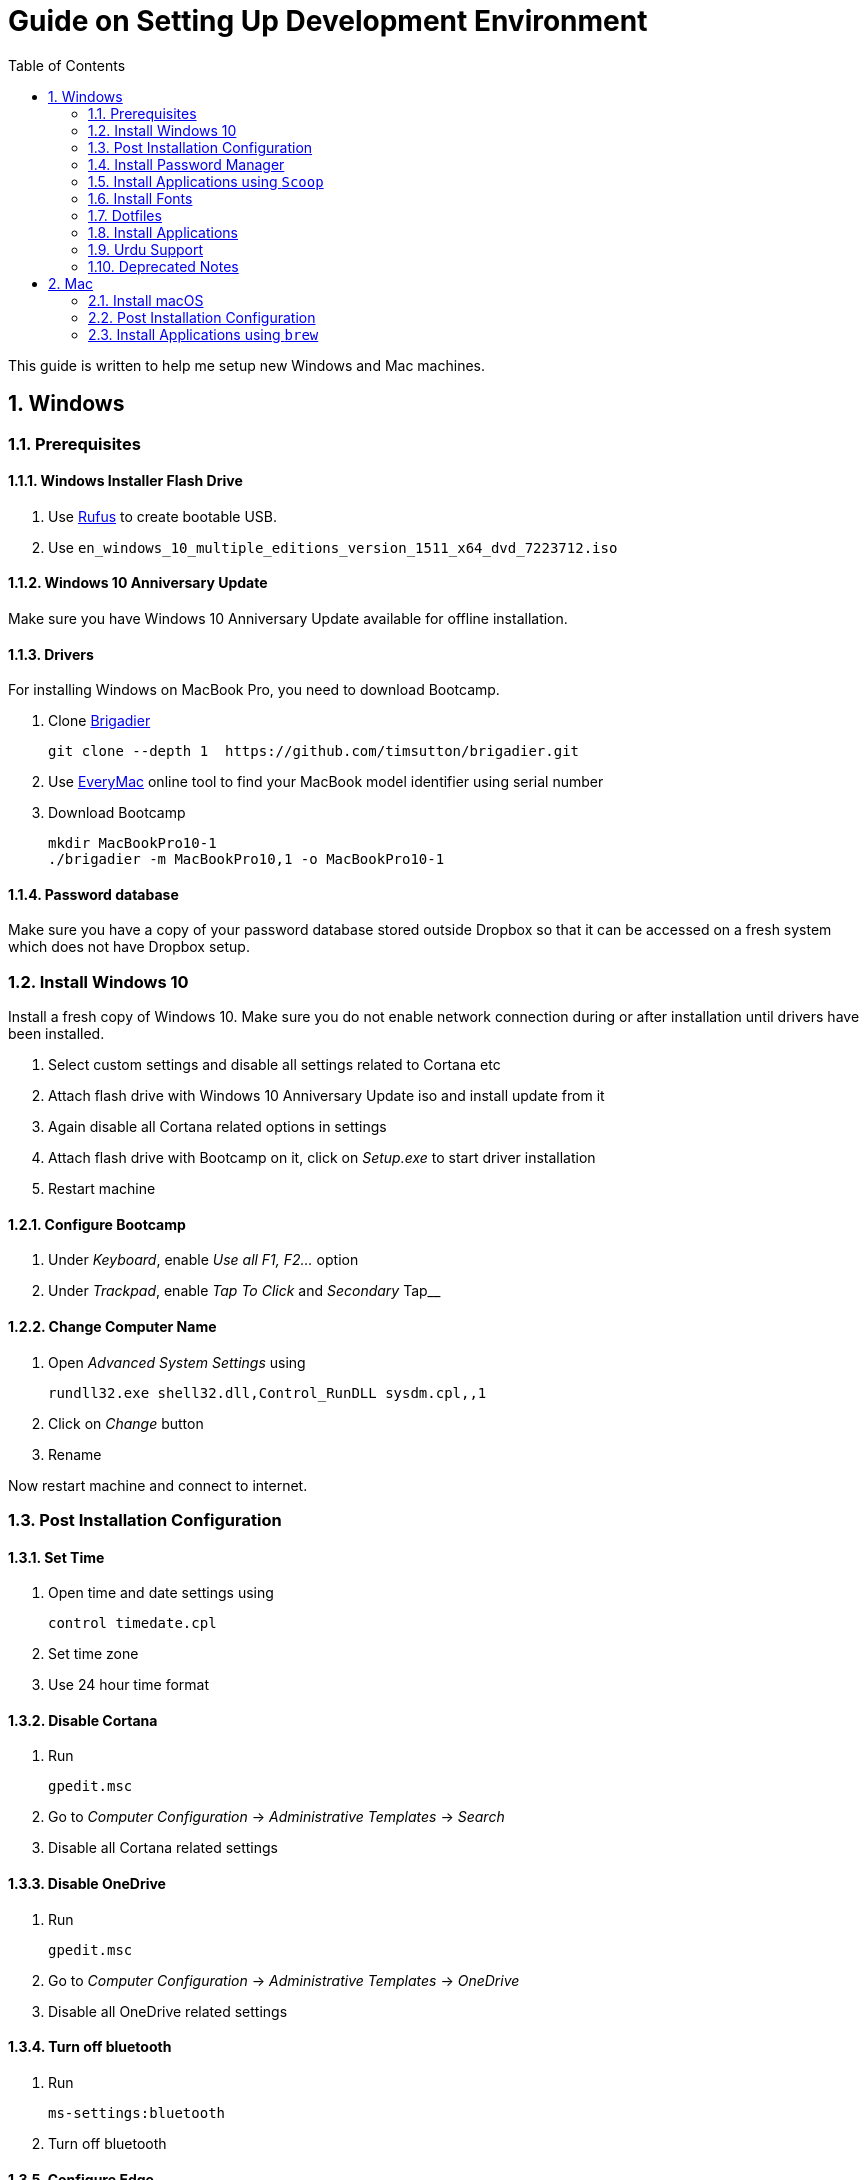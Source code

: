 = Guide on Setting Up Development Environment
:toc:
:numbered:
:sectanchors:

This guide is written to help me setup new Windows and Mac machines.

== Windows

=== Prerequisites

==== Windows Installer Flash Drive

. Use https://rufus.akeo.ie/[Rufus] to create bootable USB.
.  Use `en_windows_10_multiple_editions_version_1511_x64_dvd_7223712.iso`

==== Windows 10 Anniversary Update

Make sure you have Windows 10 Anniversary Update available for offline installation.

==== Drivers

For installing Windows on MacBook Pro, you need to download Bootcamp.

. Clone https://github.com/timsutton/brigadier[Brigadier]

    git clone --depth 1  https://github.com/timsutton/brigadier.git

. Use http://www.everymac.com/ultimate-mac-lookup/[EveryMac] online tool to find your MacBook
model identifier using serial number
. Download Bootcamp

    mkdir MacBookPro10-1
    ./brigadier -m MacBookPro10,1 -o MacBookPro10-1

==== Password database

Make sure you have a copy of your password database stored outside Dropbox so that it can be
accessed on a fresh system which does not have Dropbox setup.

=== Install Windows 10

Install a fresh copy of Windows 10. Make sure you do not enable network connection during or after
installation until drivers have been installed.

. Select custom settings and disable all settings related to Cortana etc
. Attach flash drive with Windows 10 Anniversary Update iso and install update
from it
. Again disable all Cortana related options in settings
. Attach flash drive with Bootcamp on it, click on __Setup.exe__ to start driver installation
. Restart machine

==== Configure Bootcamp

. Under __Keyboard__, enable __Use all F1, F2...__ option
. Under __Trackpad__, enable __Tap To Click__ and __Secondary __Tap__

==== Change Computer Name

. Open __Advanced System Settings__ using

    rundll32.exe shell32.dll,Control_RunDLL sysdm.cpl,,1

. Click on __Change__ button
. Rename

Now restart machine and connect to internet.

=== Post Installation Configuration

==== Set Time

. Open time and date settings using

    control timedate.cpl

. Set time zone
. Use 24 hour time format

==== Disable Cortana

. Run

    gpedit.msc

. Go to __Computer Configuration__ -> __Administrative Templates__ -> __Search__
. Disable all Cortana related settings

==== Disable OneDrive

. Run

    gpedit.msc

. Go to __Computer Configuration__ -> __Administrative Templates__ -> __OneDrive__
. Disable all OneDrive  related settings

==== Turn off bluetooth

. Run

    ms-settings:bluetooth

. Turn off bluetooth

==== Configure Edge

. Install ublock origin for Edge from Store.
. In Edge settings,
.. Open Microsoft Edge with Previous pages
.. Open new tabs with A blank page
.. Disable offer to save password
.. Enable Send Do Not Track requests
.. Change search engine to Google

==== Map Keys

NOTE: My Windows machine is a MacBook. Left Win is actually Left Cmd key
which is right next to the space bar.

. Download and install https://sharpkeys.codeplex.com/[SharpKeys]

Use SharpKeys to,

. Map Caps Lock to Left Ctrl key
. Map Left Ctrl to Left Win key
. Map Left Win to Right Ctrl key

==== Track Pad

To invert the direction of scrolling (natural scrolling on macOS), run following command in PowerShell with administrative privileges.

```powershell
Get-ItemProperty HKLM:\SYSTEM\CurrentControlSet\Enum\HID\__\__\Device` Parameters FlipFlopWheel -EA 0 | ForEach-Object { Set-ItemProperty $_.PSPath FlipFlopWheel 1 }
Get-ItemProperty HKLM:\SYSTEM\CurrentControlSet\Enum\HID\__\__\Device` Parameters FlipFlopHScroll  -EA 0 | ForEach-Object { Set-ItemProperty $_.PSPath FlipFlopHScroll 1 }
```

See http://superuser.com/a/364353/42415[SuperUser answer] for details.

Natural direction of scrolling is how you scroll on iPhone, Android and
 other touch devices. Content scrolls in the direction of your fingers.

.Natural Scrolling

Sometimes I have a hard time to wrap my head around natural versus traditional scrolling.
Following is a simple test to figure out if we have been successful in inverting the scroll direction.
Basically, content scrolls oppositely to the direction in which you move your fingers on the trackpad.
For example, moving fingers up will make content scroll downward.

To test natural vertical scrolling is working,

. Scroll to the bottom
. Move your fingers upward on the trackpad
. If scroll bar does not budge, then vertical scrolling is natural

To test natural horizontal scrolling is working,

. Scroll to extreme right
. Move your fingers towards left on the trackpad
. If scroll bar does not budge then horizontal scrolling is natural

==== Mouse Properties

Open mouse properties using `control main.cpl`.

. In __Buttons__ tab, turn on __ClickLock__
.. In __Settings__, set duration to the shortest possible
. In __Pointer Options__ tab, enable __Show Location of Pointer__
. In __Wheel__ tab, change scroll speed to 1

=== Install Password Manager

Install following applications

. https://1password.com/downloads/[1Password standalone version]
. https://www.dropbox.com/install[Dropbox]

==== Post Installation tasks

. Enter 1Password license key
. Login to Dropbox and start syncing
. Enter Windows key and activate your copy

==== Check Windows activation status

. Type following command in Powershell

    slmgr /xpr

A window will pop up that will show Windows activation status.

=== Install Applications using `Scoop`

==== Install `Scoop`

Install http://scoop.sh/[Scoop].

. Open Powershell
. Run

    Set-ExecutionPolicy RemoteSigned -scope CurrentUser
    iex (new-object net.webclient).downloadstring('https://get.scoop.sh')

==== Install applications from main bucket

Use `scoop install` to install following applications,

. ag
. clink
. curl
. fzf
. git
. llvm
. openssh
. ruby
. shasum
. vim
. wget
. yarn
. youtube-dl

====  Install applications from extras bucket

Add `scoop` "extras" bucket.

    scoop bucket add extras

Then install following applications,

. atom
. autohotkey
. calibre
. conemu
. dont-sleep
. firefox-developer
. rambox
. sharex
. slack
. SumatraPdf
. vscode
. zeal

==== Add versions bucket to scoop

Run

    scoop bucket add versions

This bucket is help for running multiple versions of Python and Ruby on the same
machine. For details see
https://github.com/lukesampson/scoop/wiki/Switching-Ruby-And-Python-Versions[Switching
Ruby and Python Versions].

==== Configure Applications Post Install

===== Add ConEmu to context menu

. Open __Settings__ -> __Integration__
.. Click on __Register__ to add ConEmu to context menu
. Select __Keys & Macro__
.. Search for number
.. Change all __Win+[0-9]__ hotkey to RCtrl
. Select __Keyboard__
.. Check __Win+Numbers - activate console__

==== Install Clink

. Open cmd
. Run

    clink autorun install

==== Configure SSH keys for Git

.Generate SSH Keys

After installing `git` and `openssh`, run `ssh-keygen` command in Powershell.

[source, powershell]
----
PS> mkdir .ssh
PS> ssh-keygen
Generating public/private rsa key pair.
Enter file in which to save the key (/c/Users/you//.ssh/id_rsa): [press enter]
Enter passphrase (empty for no passphrase): [type your password]
Enter same passphrase again: [and once more]
...
----

Add new SSH key to Github account https://github.com/settings/keys[settings]. For details see this
https://help.github.com/articles/adding-a-new-ssh-key-to-your-github-account/[help article].

.Use Pshazz to remember SSH password

Pshazz includes a plugin for SSH that can save your SSH key password in
Windows Credential Manager so you don't need to re-type it every time you
push to your Github repo. Install it like this:

    scoop install pshazz

You should see a popup asking for your SSH key password. Enter it and check
the box to save your password. Back in your Powershell session, you should
see an Identity Added message.

Whenever you start a Powershell session from
now on, Pshazz will make sure the ssh-agent is running and load your private
key using your saved password

.Test SSH connection

To make sure everything's working, restart Powershell and then run this
command

----
ssh -T git@github.com
----

After a warning or two, you should see a message like this:

----
Hi <username>! You've successfully authenticated, but GitHub does not provide shell access.
----

https://help.github.com/articles/testing-your-ssh-connection/[Visit Github help]
for details.

==== Download Synced Settings

Login to sync account of

. Firefox Sync account
. Rambox sync account
. Install https://marketplace.visualstudio.com/items?itemName=Shan.code-settings-sync[Visual Studio Code Settings Sync Extension] by Shan Khan
.. Download synced settings
. Install Atom sync settings package
.. Download synced settings

==== Add Firefox Addons

. Install https://agilebits.com/onepassword/extensions[1Password extension]
. Login to RescueTime plugin
. Configure Pray Times plugin

==== Install Asciidoctor

After `ruby` is installed, install http://asciidoctor.org/docs/install-toolchain/#install-using-code-gem-code[Asciidoctor]

    gem install asciidoctor

Update Asciidoctor using

    gem update asciidoctor

==== Install Docsets

Open Zeal and install following docsets,

. Download Qt5 documentation in ZealDocs

==== Configure ShareX

. Open ShareX
. Click on __Destinations__
. Select Imgur for __Image Uploader__
. Click on __Destination settings... __
.. Authorize Imgur
.. Refresh album list
.. Select your album
.. Check __Upload images to selected album__
.. Press __OK__
. Click on __After capture tasks__
. Select only
.. Upload image to host
.. Delete file locally
. Click __After upload tasks__
. Select only
.. Copy URL to clipboard
. Click on __Hotkey settings...__
.. Capture region to `Ctrl+Shift_4`
.. Capture entire screen to `Ctrl+Shift+3`
.. Capture active window to `Ctrl+Shift+Space`

==== Configure Don't Sleep

. Click __Options__, check
.. __Start Minimized__
.. __Start with Windows__
. Click __Don't Sleep__,  check
.. __Minimize to tray if Minimize__
.. __Minimize to tray if Close__

==== Add VS Code to Context Menu

See instructions in <<gvim-to-context-menu>>.

=== Install Fonts

. Install https://github.com/google/fonts/tree/master/ofl/inconsolata[Inconsolata fonts]

=== Dotfiles

Create a `Repos` directory in `%HOMEPATH%`. Clone https://github.com/talha131/dotfiles[dotfiles repository].

     git clone https://github.com/talha131/dotfiles.git

==== Git

Start a `cmd` tab with administrative privilege in ConEmu. Create symbolic links thusly,

----
mklink %HOMEPATH%\.gitconfig %HOMEPATH%\Repos\dotfiles\git\gitconfig
mklink %HOMEPATH%\.githelper %HOMEPATH%\Repos\dotfiles\git\githelper
mklink %HOMEPATH%\bin\diff-highlight %HOMEPATH%\Repos\dotfiles\bin\diff-highlight
----

==== Vim

===== Python for Vim

NOTE: Currently https://github.com/vim/vim-win32-installer/[Vim is compiled with
Python 3.5.3]. For some reason https://github.com/lukesampson/scoop/issues/1515[
    Python installed via scoop is not detected by Vim].

https://stackoverflow.com/a/17963884/177116[You should make sure] that the
installed Python has the same build and version that Vim has in the output of
`:version` command.

Install https://www.python.org/downloads/release/python-353/[Python 3.5.3].

===== Check Interpreters

Open Vim and check you have Python2, Python3, Ruby, and Lua working, using following commands,

----
:echo has('python3')
:echo has('python')
:echo has('ruby')
:echo has('lua')
----

===== Link to Vim Configuration

Start `cmd` with administrative privilege in ConEmu. Create symbolic links thusly,

----
mklink %HOMEPATH%\.vimrc %HOMEPATH%\Repos\dotfiles\vim\vimrc
mklink /d %HOMEPATH%\.vim\ %HOMEPATH%\Repos\dotfiles\vim\vim\
----

===== Install Vim-Plug

I use https://github.com/junegunn/vim-plug[Vim-Plug] to manage my Vim
plugins. https://github.com/junegunn/vim-plug#installation[To install Vim-Plug],
open Powershell and type these commands,

[source,powershell]
----
md ~\.vim\autoload
$uri = 'https://raw.githubusercontent.com/junegunn/vim-plug/master/plug.vim'
(New-Object Net.WebClient).DownloadFile($uri, $ExecutionContext.SessionState.Path.GetUnresolvedProviderPathFromPSPath("~\.vim\autoload\plug.vim"))
----

===== Install Plugins

Open Vim, ignore errors and issue `:PlugInstall!` to install all plugins and
 themes.

Restart Vim. This time there should be no errors.

[[gvim-to-context-menu]]
===== Add gVim to Context Menu

Portable version of Vim from Tuxproject which does not come with an
 installer. It is not automatically added to the Windows context.

To add gVim to context menu, open registry using `regedit`.

. Navigate to `HKEY_CLASSES_ROOT\*\shell`.
. Add new key `gVim` under it.
. Change value of `Default` to `Open with gVim`
. Add a *new string value*, named `Icon`. Set it's value to gVim executable,
in this case `"C:\Users\talha\scoop\apps\vim\current\gvim.exe"`
. Add a *new sub key* under `gVim`. Name it `command`
. Set `command` default value to gVim executable, in this case
 `"C:\Users\talha\scoop\apps\vim\current\gvim.exe" "%1"`

See http://superuser.com/a/37923/42415[this link] for details.

==== AutoHotKey

To auto start the AutoHotKey script every time windows starts. Start `cmd`
 with administrative privilege in ConEmu. Create symbolic links thusly,

```
mklink "%APPDATA%\Microsoft\Windows\Start Menu\Programs\Startup\init.ahk" %HOMEPATH%\Repos\dotfiles\autohotkey\init.ahk
```

=== Install Applications

. http://www.7-zip.org/download.html[7-Zip]
. http://www.revouninstaller.com/download-freeware-version.php[Revo Uninstaller Freeware]
. https://hluk.github.io/CopyQ/[CopyQ Clipboard Manager]
. https://evernote.com/download/get.php?file=Win[Evernote]
. https://www.rescuetime.com/get_rescuetime[RescueTime]
. https://github.com/canton7/SyncTrayzor[SyncTrayzor]
. https://dynalist.io/download[Dynalist]
. Visual Studio 2013
. https://download.qt.io/archive/qt/5.6/5.6.2/qt-opensource-windows-x86-msvc2013-5.6.2.exe.mirrorlist[Qt 5.6.2 for Windows 32bit VS 2013]
. https://www.qt.io/download-open-source/#section-9[Qt Creator]
. __Debugging Tools for Windows__ from https://developer.microsoft.com/en-us/windows/downloads/windows-10-sdk[Windows
 10 SDK online installer].
. MS Office

==== Configure Applications Post Install

. Setup sync with other computers using SyncTrayzor

===== Configure Qt Creator

. Open Options
. Click on __Environment__
.. Click on __Keyboard__ tab
... Set shortcut for __Options__ to `Ctrl+,`
. Click on __Build & Run__
.. Click on __General__ tab
... Set project directory to `~\Repos`
... Check __Save all files before build__
.. Click on __Qt Versions__
... Add Qt version by clicking __Add__ and navigating to `qmake.exe`. For example,
`C:\Qt\Qt5.6.2\5.6\msvc2013\bin\qmake.exe`
.. Click on __Compilers__ tab
... Make sure MSVC compilers have been auto detected. Otherwise add them manually.
.. Click on __Debuggers__ tab
... If CDB has has not bee auto detected, then add it manually. For example,
`C:\Program Files (x86)\Windows Kits\10\Debuggers\x86\cdb.exe`
.. Click on __Kits__ tab
... Configure Kit for your project
. Click on __FakeVim__
.. __General Tab__
... Enable Fake Vim
... Enable Automatic indentation
... Smart indentation
... Expand tabulators
... Incremental search
... Use search dialog
... Use ignore case
... Show line numbers relative to cursor
... Check __Pass control key__

.Gruvbox theme for Qt Creator

Download https://github.com/morhetz/gruvbox-contrib/tree/master/qtcreator[Gruvbox
theme for Qt Creator]

. Restart Qt Creator
. Select Gruvbox theme
. Set font to Inconsolata
. Set font size

.C++ Beautifier

. Click on __Help__
. Click on __About Plugins__
. Enable __C++ Beautifier__
. Restart Qt Creator
. Open __Options__
. Click on __Beautifier__
. Click on __General__ tab
.. Enable __Auto Format on Save__
.. Set tool to __Clang Format__
. Click on __Clang Format__ tab
.. Clink on __Use predefined style__
.. Select __File__
.. Select __Format entire file if no text is selected__

=== Urdu Support

. Add Urdu language support to Windows 10
. Install https://urdu.ca/2[Phonetic Keyboard]
. Install fonts
    . http://font.urduweb.org/downloads/357-decotype-naskh-regular[DecoType Naskh Regular]
    . http://font.urduweb.org/downloads/363-diwani-letter-regular[Diwani Letter Regular]
    . http://font.urduweb.org/downloads/243-khat-e-sulas-regular[Khat-e-Sulas Regular]
    . http://font.urduweb.org/downloads/244-khat-e-sulas-shipped-regular[Khat-e-Sulas Shipped Regular]
    . http://font.urduweb.org/downloads/376-old-antic-bold-regular[Old Antic Bold Regular]
    . http://www.noorehidayat.org/index.php?p=cnt&c=noorehuda.ttf[NooreHuda]
    . http://font.urduweb.org/downloads/249-jameel-noori-nastaleeq-regular[Jameel Noori Nastaleeq Regular]
    . https://brushez.com/free_download/10eoM/39610[FS Diwani]

=== Deprecated Notes

Notes under this section are currently not in use. I keep them around for probable
future use.

==== [line-through]#Disable Automatic Updates#

WARNING: This section is not relevant after Windows 10 anniversary
 update. I did not face issue with Windows update after anniversary update.

Windows 10 automatic updates messed up device drivers, rendering my machine
 unstable. I had to reinstall Windows 10 at least 10 times before learning my
 lesson to not to trust Windows 10 automatic updates.

.Disable Windows Update Service

. Open `services.msc`
. Stop and disable __Windows Update Service__

.Disable Windows Driver Update

. Open driver update setting, using

    rundll32.exe shell32.dll,Control_RunDLL sysdm.cpl,,2

. Click on __Device Installation Settings__ and disable drivers updates

Help article on https://support.microsoft.com/en-us/kb/3073930[How to
 temporarily prevent a driver update from reinstalling in Windows 10] may be
 useful, though it didn't do much for me.

.Edit Group Policy

. Open `gpedit.msc`
. __Computer Configuration__ -> __Administrative Templates__ -> __Windows Components__
-> __Windows Update__ -> __Configure Automatic Updates__
. Enable __Configure Automatic Updates__
. Choose __Notify to download and notify to install__

.Update Windows Manually

Install
 http://www.majorgeeks.com/files/details/windows_update_minitool.html[Windows
 Update MiniTool] and use it to update Windows manually.

==== [line-through]#Install Applications#

WARNING: Following applications have been replaced by their alternatives or `scoop`
manages them.

. https://conemu.github.io/en/[ConEmu Windows Terminal]
. https://mridgers.github.io/clink/[Clink]
. Install http://rambox.pro/[Rambox]
.. Enable and Setup
... Slack
... Inbox (Personal)
... Inbox (Work)
... Gmail (University)
... WhatsApp
... Telegram
... IRC Cloud
.. Setup https://github.com/saenzramiro/rambox/wiki/Inject-JavaScript-Code[auto reload for Slack]
.. Setup Google Calendar
... Url: http://google.com/calendar
... Logo: https://i.imgur.com/taT0Yxn.png
.. Setup Google Spreadsheets
... Url: https://docs.google.com/spreadsheets
... Logo: https://i.imgur.com/Ny6YHlK.png
. Install Chocolatey Packages
.. Install https://chocolatey.org/install[Chocolatey]
. https://www.sumatrapdfreader.org/free-pdf-reader.html[Sumatra PDF]
. Install https://www.python.org/downloads/windows/[Python2 and Python3]
. Install https://rubyinstaller.org/[Ruby]
. https://git-for-windows.github.io/[Git for Windows]
. CDB debugger for Qt
.. Offline installer is http://superuser.com/a/1020752/42415[not available]
... Either install it directly or choose to download only
... Installer will present a menu of features. Select __Debugging Tools for Windows__ (~100MB)
... Install it manually from download folder, if you had opted for download option
. https://slproweb.com/products/Win32OpenSSL.html[Win32 OpenSSL 1.0.1 Light] into Windows System folders
. https://autohotkey.com/[AutoHotKey]

==== [line-through]#Download Portable Applications#

 . https://tuxproject.de/projects/vim/[Vim]
 . http://luabinaries.sourceforge.net/[Lua]
 .. Navigate and download from `Windows Libraries/Dynamic` folder
. http://www.softwareok.com/?Download=DontSleep[Don't Sleep Utility]

==== [line-through]#diff.exe for Vim#

IMPORTANT: Tuxproject Vim does not include a `diff.exe`.
`diff` or `Gdiff` (in Vim Fugitive) may not work.
On the other hand, https://github.com/vim/vim-win32-installer[Vim Win32
Installer] is shipped with `diff`.

Check output of

----
:!where diff
----

If the result is empty or `Gdiff` is not working then add `diff.exe` from Git
 installation to your `%PATH%`.

Open your Environment Variables, edit `%PATH%` to add `C:\Program
 Files\Git\usr\bin`.

See this
 https://github.com/tpope/vim-fugitive/issues/680#issuecomment-134650380[Github
 issue] for details.

==== [line-through]#Install AutoJump#

NOTE: https://github.com/lukesampson/pshazz[pshazz] comes with `z` that is AutoJump for Powershell.

You must have Clink installed before you install AutoJump

. Clone https://github.com/wting/autojump[AutoJump]
. Add https://github.com/wting/autojump/issues/436[patch]
. Open `cmd`
. Make sure Clink is working in `cmd`
. Switch to AutoJump directory
. Install AutoJump using `python install.py`
. Successful installation will output a path, add this path your `%PATH%`.

==== [line-through]#Clink#

You can view Clink settings and configuration directory using `clink set` command.

==== [line-through]#Color Codes#

To have https://github.com/morhetz/gruvbox[Gruvbox] dark theme like background in `cmd` or Git shell, use following color codes:

.Color Codes
[cols="4", options="header"]
|===
|Color Values
|Red
|Green
|Blue

|Screen Background,
|44
|44
|44

|Screen Text
|218
|198
|144
|===

==== [line-through]#Download Portable Applications#

Create a folder `bin` in `%HOMEPATH%`,

----
mkdir %HOMEPATH%\bin
----

This folder is referred to as `bin` henceforth.

Download following apps and extract them in `bin` folder,

. http://www.majorgeeks.com/files/details/windows_update_minitool.html[Windows Update MiniTool]

Add their path to `%PATH%` variable.

To edit `%PATH%` variable, open Environment Variables using

----
rundll32.exe shell32.dll,Control_RunDLL sysdm.cpl,,3
----

You can check path of each command using `where` command. For example,

----
> where gvim C:\Users\talha\bin\complete-x64\gvim.exe
----

You can use it to test each downloaded program is available from `%PATH%`.


== Mac

=== Install macOS

macOS Recovery installs different versions of macOS depending on the key
combination you press while starting up.

Hold down one of these combinations
immediately after pressing the power button to turn on your Mac. Release
when you see the Apple logo or a spinning globe.

[cols="2", options="header"]
|===

| Shortcut
| Description

| command-R
| Reinstall the latest macOS that was installed on your Mac, without upgrading to a later version.1

| Option-Command-R
| Upgrade to the latest macOS that is compatible with your Mac.2

| Shift-Option-Command-R
| Requires macOS Sierra 10.12.4 or later 	Reinstall the macOS that came with your Mac, or the version closest to it that is still available.

|===

After finishing installation you may have to download and install __macOS Sierra__
from App Store.

=== Post Installation Configuration

. Right click on battery icon and select __Show Percentage__
. Download Xcode from the App Store

==== Configure Trackpad

. Open __System Configuration__ -> __Trackpad__
. __Point & Click__
.. Enable __Tap to Click__
.. Set __Click__ to __Light__
.. Set __Tracking speed__ to __Fast__
. Now open __Accessibility__
.. __Mouse & Trackpad__ -> __Trackpad Options...__
.. Enable dragging with three finger drag

=== Install Applications using `brew`

==== Install brew

Install https://brew.sh/[brew]

. Open Terminal
. Run this command

    /usr/bin/ruby -e "$(curl -fsSL https://raw.githubusercontent.com/Homebrew/install/master/install)"

==== Install applications from core

Use `brew install` to install following applications,

. ag
. curl
. fish
. fzf
. git
. wget
. youtube-dl

==== Install applications from `cask`

First add taps

    brew tap cask
    brew tap versions
    brew tap fonts

Then use `brew cask install` to install following applications,

. 1password
. dropbox
. firefoxdeveloperedition
. font-inconsolata
. hammerspoon
. iterm2
. rambox
. rcdefaultapp
. rescuetime
. visual-studio-code

==== Configure Applications Post Install

. Login to Dropbox
. Activate 1Password using license key
. Enable Firefox sync
. Make Firefox default browser
. Sync Visual Studio Code settings
. Install 1Password browser extension

===== Confiure iterm2

. Open Preferences
. General -> Preferences -> Load preferences from a custom folder
. Browser to Dropbox folder
. If asked **Do not copy local settings to the folder**
. Restart iTerm2
. Check if settings have been loaded perfectly

===== Make fish default shell

. `sudo vi /etc/shells`
. Add `/usr/local/bin/fish`
. Quit and run

    chsh -s /usr/local/bin/fish

===== Configure SSH keys for Git

